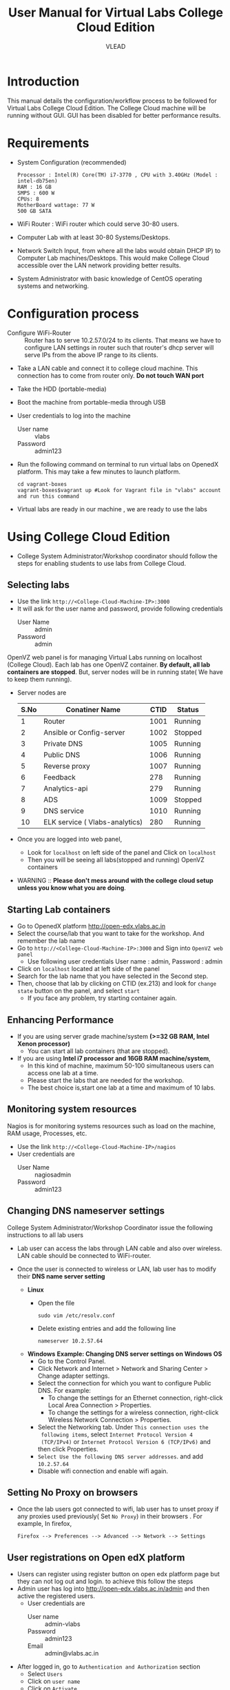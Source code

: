 #+Title: User Manual for Virtual Labs College Cloud Edition
#+Author: VLEAD

* Introduction
  This manual details the configuration/workflow process to be
  followed for Virtual Labs College Cloud Edition. The College Cloud
  machine will be running without GUI. GUI has been disabled for
  better performance results.

* Requirements
  + System Configuration (recommended) 
    #+BEGIN_EXAMPLE
     Processor : Intel(R) Core(TM) i7-3770 , CPU with 3.40GHz (Model : intel-db75en) 
     RAM : 16 GB 
     SMPS : 600 W 
     CPUs: 8
     MotherBoard wattage: 77 W 
     500 GB SATA
    #+END_EXAMPLE
  + WiFi Router : WiFi router which could serve 30-80 users.
  + Computer Lab with at least 30-80 Systems/Desktops.
  + Network Switch Input, from where all the labs would obtain DHCP
    IP) to Computer Lab machines/Desktops. This would make College
    Cloud accessible over the LAN network providing better results.
  + System Administrator with basic knowledge of CentOS operating systems and
    networking.

* Configuration process
  - Configure WiFi-Router :: Router has to serve 10.2.57.0/24 to
    its clients. That means we have to configure LAN settings in
    router such that router's dhcp server will serve IPs from the
    above IP range to its clients.
  - Take a LAN cable and connect it to college cloud machine. This
    connection has to come from router only. *Do not touch WAN port*
  - Take the HDD (portable-media)
  - Boot the machine from portable-media through USB
  - User credentials to log into the machine
    + User name :: vlabs
    + Password :: admin123
  - Run the following command on terminal to run virtual labs on
    OpenedX platform. This may take a few minutes to launch platform.
    #+BEGIN_EXAMPLE
    cd vagrant-boxes
    vagrant-boxes$vagrant up #Look for Vagrant file in "vlabs" account and run this command
    #+END_EXAMPLE
  - Virtual labs are ready in our machine , we are ready to use the
    labs

* Using College Cloud Edition
  - College System Administrator/Workshop coordinator should follow
    the steps for enabling students to use labs from College Cloud.
** Selecting labs
   - Use the link =http://<College-Cloud-Machine-IP>:3000=
   - It will ask for the user name and password, provide following
     credentials
     + User Name :: admin
     + Password :: admin

   OpenVZ web panel is for managing Virtual Labs running on
   localhost (College Cloud). Each lab has one OpenVZ container. *By
   default, all lab containers are stopped*. But, server nodes will be
   in running state( We have to keep them running). 

   - Server nodes are 
     |------+--------------------------------+------+---------|
     | S.No | Conatiner Name                 | CTID | Status  |
     |------+--------------------------------+------+---------|
     |    1 | Router                         | 1001 | Running |
     |------+--------------------------------+------+---------|
     |    2 | Ansible or Config-server       | 1002 | Stopped |
     |------+--------------------------------+------+---------|
     |    3 | Private DNS                    | 1005 | Running |
     |------+--------------------------------+------+---------|
     |    4 | Public DNS                     | 1006 | Running |
     |------+--------------------------------+------+---------|
     |    5 | Reverse proxy                  | 1007 | Running |
     |------+--------------------------------+------+---------|
     |    6 | Feedback                       |  278 | Running |
     |------+--------------------------------+------+---------|
     |    7 | Analytics-api                  |  279 | Running |
     |------+--------------------------------+------+---------|
     |    8 | ADS                            | 1009 | Stopped |
     |------+--------------------------------+------+---------|
     |    9 | DNS service                    | 1010 | Running |
     |------+--------------------------------+------+---------|
     |   10 | ELK service ( Vlabs-analytics) |  280 | Running |
     |------+--------------------------------+------+---------|

   - Once you are logged into web panel,
     + Look for =localhost= on left side of the panel and Click on
       =localhost=
     + Then you will be seeing all labs(stopped and running) OpenVZ
       containers

   - WARNING :: *Please don't mess around with the college cloud setup unless
                 you know what you are doing*. 

** Starting Lab containers
    - Go to OpenedX platform http://open-edx.vlabs.ac.in
    - Select the course/lab that you want to take for the
      workshop. And remember the lab name
    - Go to =http://<College-Cloud-Machine-IP>:3000= and Sign into
      =OpenVZ web panel=
      + Use following user credentials
        User name : admin,    Password : admin
    - Click on =localhost= located at left side of the panel
    - Search for the lab name that you have selected in the Second
      step.
    - Then, choose that lab by clicking on CTID (ex.213) and look for
      =change state= button on the panel, and select =start=
      + If you face any problem, try starting container again.

** Enhancing Performance
    + If you are using server grade machine/system *(>=32 GB RAM,
      Intel Xenon processor)*
      - You can start all lab containers (that are stopped).
    + If you are using *Intel i7 processor and 16GB RAM
      machine/system*, 
      - In this kind of machine, maximum 50-100 simultaneous users can
        access one lab at a time.
      - Please start the labs that are needed for the workshop.
      - The best choice is,start one lab at a time and maximum of 10
        labs.
       
** Monitoring system resources
   Nagios is for monitoring systems resources such as load on the
   machine, RAM usage, Processes, etc.
   - Use the link =http://<College-Cloud-Machine-IP>/nagios=
   - User credentials are
     + User Name :: nagiosadmin
     + Password :: admin123
		   
** Changing DNS nameserver settings
   College System Administrator/Workshop Coordinator issue the
   following instructions to all lab users
   - Lab user can access the labs through LAN cable and also over
     wireless. LAN cable should be connected to WiFi-router.
   - Once the user is connected to wireless or LAN, lab user has to
     modify their *DNS name server setting*

     + *Linux*  
       - Open the file
         #+BEGIN_EXAMPLE
	         sudo vim /etc/resolv.conf
         #+END_EXAMPLE
       - Delete existing entries and add the following line
         #+BEGIN_EXAMPLE
         nameserver 10.2.57.64
         #+END_EXAMPLE
     + *Windows*
        *Example: Changing DNS server settings on Windows OS*
        - Go to the Control Panel.
        - Click Network and Internet > Network and Sharing Center >
          Change adapter settings.
        - Select the connection for which you want to configure Public
          DNS. For example:
          + To change the settings for an Ethernet connection,
            right-click Local Area Connection > Properties.
          + To change the settings for a wireless connection,
            right-click Wireless Network Connection > Properties.    
        - Select the Networking tab. Under =This connection uses the
          following items=, select =Internet Protocol Version 4
          (TCP/IPv4)= or =Internet Protocol Version 6 (TCP/IPv6)= and
          then click Properties.
        - =Select Use the following DNS server addresses=. and add =10.2.57.64=
        - Disable wifi connection and enable wifi again.
       
** Setting No Proxy on browsers
   - Once the lab users got connected to wifi, lab user has to unset
     proxy if any proxies used previously( Set =No Proxy=) in their
     browsers . For example, In firefox, 
     #+BEGIN_EXAMPLE
     Firefox --> Preferences --> Advanced --> Network --> Settings 
     #+END_EXAMPLE

** User registrations on Open edX platform
   - Users can register using register button on open edx platform page
     but they can not log out and login. to achieve this follow the
     steps
   - Admin user has log  into http://open-edx.vlabs.ac.in/admin and
     then active the registered users.
     + User credentials are 
       - User name :: admin-vlabs
       - Password :: admin123
       - Email :: admin@vlabs.ac.in    
   - After logged in, go to =Authentication and Authorization= section
     + Select =Users= 
     + Click on =user name=
     + Click on =Activate=
     + Click on =Save= button at the bottom.
   - That's it, registered users can login and explore the courses

* Workflow of College Cloud Edition
** Workshop conducted by Workshop Coordinator
   + [[ link to workshops page on vlabs.ac.in][Organising workshops]]
     + Add workshop on [[http://outreach.vlabs.ac.in][Outreach Portal]] choosing College Cloud option
     + Make sure the [[Requirements][requirements]] are satisfied by the college.
   + [[Configuration process][Configuring College Cloud]]
   + [[Using College Cloud Edition][Using College Cloud]]
   + [[Analytics and Feedback][Collecting Analytics and Feedback]]
** Virtual Labs College Cloud Edition used by colleges as part of their curriculum
   + Procuring College Cloud
   + [[Configuration process][Configuring College Cloud]]
   + [[Using College Cloud Edition][Using College Cloud]]
   + [[Analytics and Feedback][Collecting Analytics and Feedback]]
* Analytics and Feedback
** Analytics and Feedback : System Administrator
   1. System Administrator will be given a shell script.
       + Login as =vlabs= user to machine using following credentials
	 #+BEGIN_EXAMPLE
	 username: vlabs
         password : admin123
 	 #+END_EXAMPLE
       + Modify =conf.sh= file
	 Add details to the fields such as =COLLEGE_NAME=, =EMAIL=
       + Then run the following script
         #+BEGIN_EXAMPLE
	 sh /home/vlabs/script/fetch_analytics.sh 
         #+END_EXAMPLE
         The above script will get the dump of analytics and feedbacks
         and saves as =<InstituteName>-<DATE>.tar.gz=
       + Identify the IP address of your college-cloud-machine . By
         default it will be =10.2.57.61=. Use the following command on
         terminal to get the IP address.
         #+BEGIN_SRC command
         ifconfig br0
         #+END_SRC
       + System administrator has to share this IP to Workshop
         Coordinator. 
** Analytics and Feedback : Workshop Coordinator
       + Open a web browser on a machine connected to college-cloud/
         machine form which college-cloud was accessible.
       + Use the URL -
         =http://<your-college-cloud-ip>/college-cloud-data/=
       + Download the tar.gz file in the format
         <College-name-Date>.tar.gz
       + Take downloaded file in pendrive and take a machine with
         internet connection.
       + Upload the file in your google drive and share it with
         engg@vlabs.ac.in
* Installing Same College Cloud in different machines?
  If you want to install same College Cloud in diferent machine,
  - Perform the follwoing step.
  #+BEGIN_EXAMPLE
  su -
  passwd is : admin123
  vim /etc/udev/rules.d/70-persistent-net.rules
  #+END_EXAMPLE
  - And delete the lines that says about network interfaces, wlan0,
    eth0,eth1, etc.
  - Shutdown your machine.
  - Take out the portable-media
  - Install portable-media into new machine through USB.
  - Now, you can boot your machine from USB media (i.e, College Cloud
    (HDD))
* Support 
  - For any help, please contact =engg@vlabs.ac.in=
  - You can create issues on [[https://github.com/openedx-vlead/college-cloud/issues][GitHub Issues]] 
* Known Issues
  - Videos will not be loading from Open edX platform.
    In the next release, we will resolve this problem.

